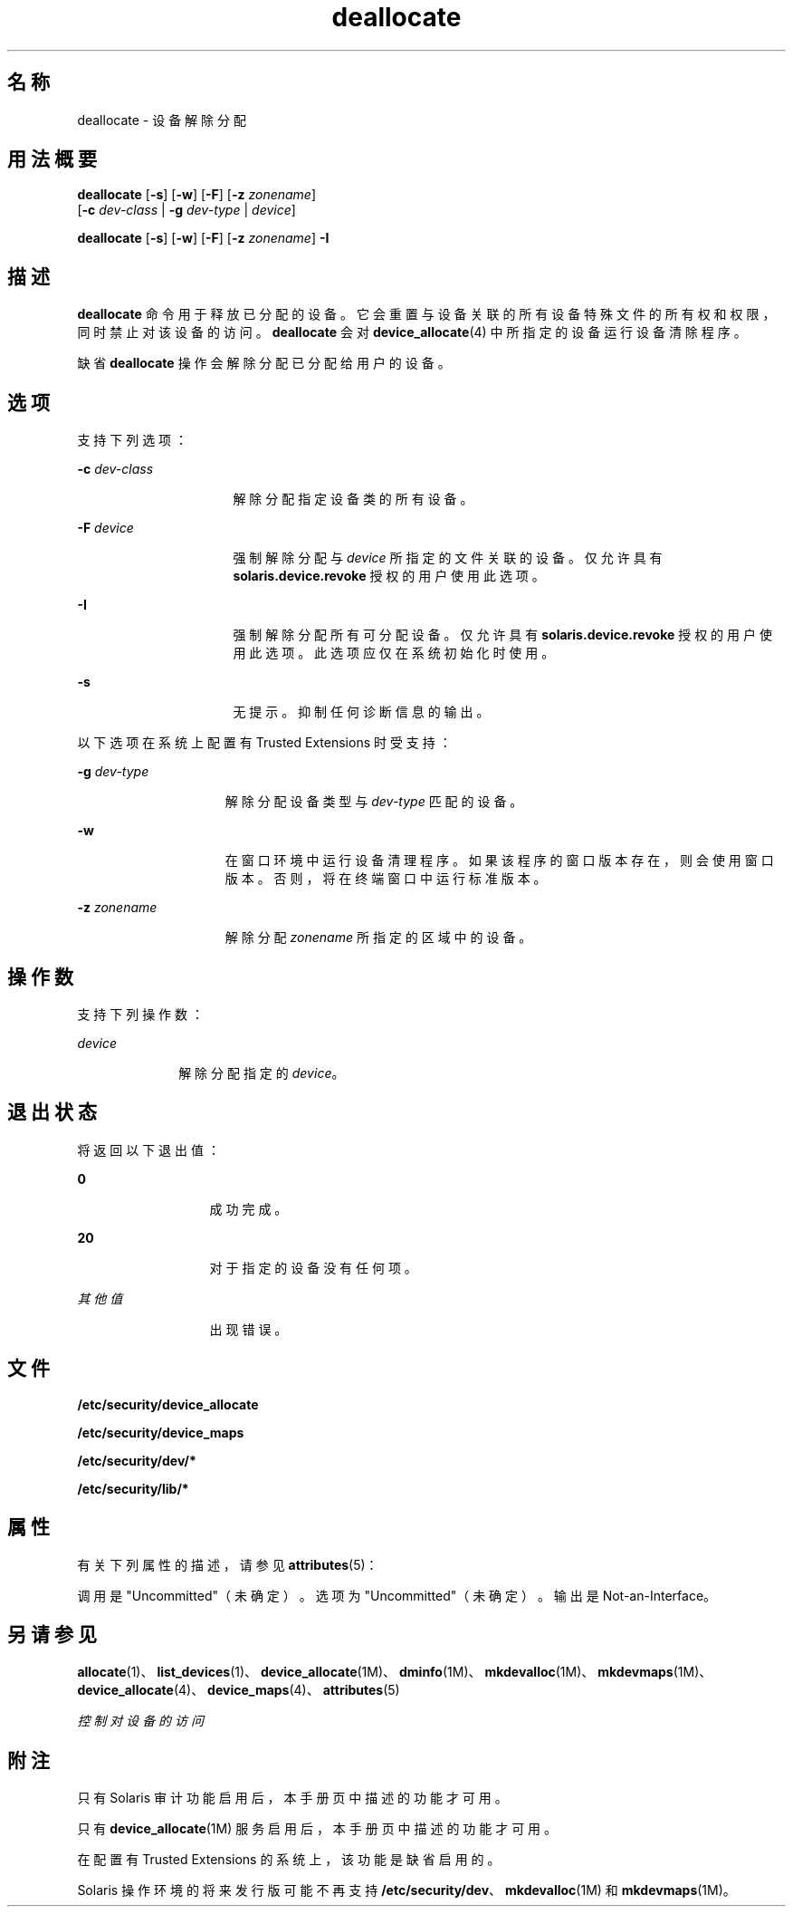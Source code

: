'\" te
.\" 版权所有 (c) 2008, 2010, Oracle 和/或其附属公司。保留所有权利。
.TH deallocate 1 "2010 年 8 月 12 日" "SunOS 5.11" "用户命令"
.SH 名称
deallocate \- 设备解除分配
.SH 用法概要
.LP
.nf
\fBdeallocate\fR [\fB-s\fR] [\fB-w\fR] [\fB-F\fR] [\fB-z\fR \fIzonename\fR] 
     [\fB-c\fR \fIdev-class\fR | \fB-g\fR \fIdev-type\fR | \fIdevice\fR]
.fi

.LP
.nf
\fBdeallocate\fR [\fB-s\fR] [\fB-w\fR] [\fB-F\fR] [\fB-z\fR \fIzonename\fR] \fB-I\fR 
.fi

.SH 描述
.sp
.LP
\fBdeallocate\fR 命令用于释放已分配的设备。它会重置与设备关联的所有设备特殊文件的所有权和权限，同时禁止对该设备的访问。\fBdeallocate\fR 会对 \fBdevice_allocate\fR(4) 中所指定的设备运行设备清除程序。 
.sp
.LP
缺省 \fBdeallocate\fR 操作会解除分配已分配给用户的设备。 
.SH 选项
.sp
.LP
支持下列选项：
.sp
.ne 2
.mk
.na
\fB\fB-c\fR \fIdev-class\fR\fR
.ad
.RS 16n
.rt  
解除分配指定设备类的所有设备。
.RE

.sp
.ne 2
.mk
.na
\fB\fB-F\fR \fIdevice\fR\fR
.ad
.RS 16n
.rt  
强制解除分配与 \fIdevice\fR 所指定的文件关联的设备。仅允许具有 \fBsolaris.device.revoke\fR 授权的用户使用此选项。
.RE

.sp
.ne 2
.mk
.na
\fB\fB-I\fR\fR
.ad
.RS 16n
.rt  
强制解除分配所有可分配设备。仅允许具有 \fBsolaris.device.revoke\fR 授权的用户使用此选项。此选项应仅在系统初始化时使用。
.RE

.sp
.ne 2
.mk
.na
\fB\fB-s\fR\fR
.ad
.RS 16n
.rt  
无提示。抑制任何诊断信息的输出。
.RE

.sp
.LP
以下选项在系统上配置有 Trusted Extensions 时受支持：
.sp
.ne 2
.mk
.na
\fB\fB-g\fR \fIdev-type\fR\fR
.ad
.RS 15n
.rt  
解除分配设备类型与 \fIdev-type\fR 匹配的设备。
.RE

.sp
.ne 2
.mk
.na
\fB\fB-w\fR\fR
.ad
.RS 15n
.rt  
在窗口环境中运行设备清理程序。如果该程序的窗口版本存在，则会使用窗口版本。否则，将在终端窗口中运行标准版本。
.RE

.sp
.ne 2
.mk
.na
\fB\fB-z\fR \fIzonename\fR\fR
.ad
.RS 15n
.rt  
解除分配 \fIzonename\fR 所指定的区域中的设备。
.RE

.SH 操作数
.sp
.LP
支持下列操作数：
.sp
.ne 2
.mk
.na
\fB\fIdevice\fR\fR
.ad
.RS 10n
.rt  
解除分配指定的 \fIdevice\fR。
.RE

.SH 退出状态
.sp
.LP
将返回以下退出值：
.sp
.ne 2
.mk
.na
\fB\fB0\fR\fR
.ad
.RS 13n
.rt  
成功完成。
.RE

.sp
.ne 2
.mk
.na
\fB\fB20\fR\fR
.ad
.RS 13n
.rt  
对于指定的设备没有任何项。
.RE

.sp
.ne 2
.mk
.na
\fB\fI其他值\fR\fR
.ad
.RS 13n
.rt  
出现错误。
.RE

.SH 文件
.sp
.LP
\fB/etc/security/device_allocate\fR
.sp
.LP
\fB/etc/security/device_maps\fR
.sp
.LP
\fB/etc/security/dev/*\fR
.sp
.LP
\fB/etc/security/lib/*\fR
.SH 属性
.sp
.LP
有关下列属性的描述，请参见 \fBattributes\fR(5)：
.sp

.sp
.TS
tab() box;
cw(2.75i) |cw(2.75i) 
lw(2.75i) |lw(2.75i) 
.
属性类型属性值
_
可用性system/core-os
_
接口稳定性请参见下文。
.TE

.sp
.LP
调用是 "Uncommitted"（未确定）。选项为 "Uncommitted"（未确定）。输出是 Not-an-Interface。
.SH 另请参见
.sp
.LP
\fBallocate\fR(1)、\fBlist_devices\fR(1)、\fBdevice_allocate\fR(1M)、\fBdminfo\fR(1M)、\fBmkdevalloc\fR(1M)、\fBmkdevmaps\fR(1M)、\fBdevice_allocate\fR(4)、\fBdevice_maps\fR(4)、\fBattributes\fR(5)
.sp
.LP
\fI控制对设备的访问\fR
.SH 附注
.sp
.LP
只有 Solaris 审计功能启用后，本手册页中描述的功能才可用。 
.sp
.LP
只有 \fBdevice_allocate\fR(1M) 服务启用后，本手册页中描述的功能才可用。
.sp
.LP
在配置有 Trusted Extensions 的系统上，该功能是缺省启用的。
.sp
.LP
Solaris 操作环境的将来发行版可能不再支持 \fB/etc/security/dev\fR、\fBmkdevalloc\fR(1M) 和 \fBmkdevmaps\fR(1M)。
